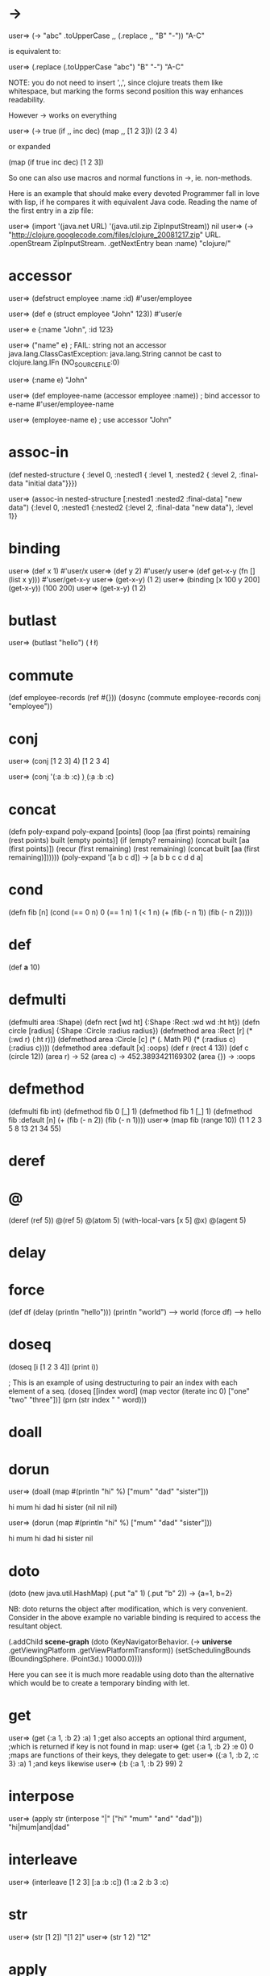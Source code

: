 # Retrieved from "http://en.wikibooks.org/wiki/Clojure_Programming/Examples/API_Examples"
# Retrieved from "http://en.wikibooks.org/wiki/Clojure_Programming/FAQ"
# Retrieved from "http://en.wikibooks.org/wiki/Clojure_Programming/Getting_Started"

* ->
  user=> (-> "abc" .toUpperCase ,, (.replace ,, "B" "-"))
  "A-C"

  is equivalent to:

  user=> (.replace (.toUpperCase "abc") "B" "-")
  "A-C"

  NOTE: you do not need to insert ',,', since clojure treats them like whitespace, but marking the forms second position this way enhances readability.

  However -> works on everything

  user=> (-> true (if ,, inc dec) (map ,, [1 2 3]))
  (2 3 4)

  or expanded

  (map (if true inc dec) [1 2 3])

  So one can also use macros and normal functions in ->, ie. non-methods.

  Here is an example that should make every devoted Programmer fall in love with lisp, if he compares it with equivalent Java code. Reading the name of the first entry in a zip file:

  user=> (import '(java.net URL) '(java.util.zip ZipInputStream))
  nil
  user=> (-> "http://clojure.googlecode.com/files/clojure_20081217.zip" URL. .openStream ZipInputStream. .getNextEntry bean :name)
  "clojure/"

* accessor

  user=> (defstruct employee :name :id)                                        
  #'user/employee

  user=> (def e (struct employee "John" 123))
  #'user/e

  user=> e
  {:name "John", :id 123}

  user=> ("name" e) ; FAIL: string not an accessor
  java.lang.ClassCastException: java.lang.String cannot be cast to clojure.lang.IFn (NO_SOURCE_FILE:0)

  user=> (:name e)                                                         
  "John"

  user=> (def employee-name (accessor employee :name))  ; bind accessor to e-name
  #'user/employee-name

  user=> (employee-name e) ; use accessor
  "John"

* assoc-in

  (def nested-structure { :level 0, 
  :nested1 { :level 1, 
  :nested2 { :level 2, 
  :final-data "initial data"}}}) 

  user=> (assoc-in nested-structure [:nested1 :nested2 :final-data] "new data")
  {:level 0, :nested1 {:nested2 {:level 2, :final-data "new data"}, :level 1}}

* binding

  user=> (def x 1)
  #'user/x
  user=> (def y 2)
  #'user/y
  user=> (def get-x-y (fn [] (list x y)))
  #'user/get-x-y
  user=> (get-x-y)
  (1 2)
  user=> (binding [x 100 y 200] (get-x-y))
  (100 200)
  user=> (get-x-y)
  (1 2)

* butlast

  user=> (butlast "hello")
  (\h \e \l \l)

* commute

  (def employee-records (ref #{}))
  (dosync (commute employee-records conj "employee"))

* conj

  user=> (conj [1 2 3] 4)
  [1 2 3 4]

  user=> (conj '(:a :b :c) \d)
  (\d :a :b :c)

* concat

  (defn poly-expand
    poly-expand [points]
    (loop [aa (first points) remaining (rest points) built (empty points)]
      (if (empty? remaining)
	(concat built [aa (first points)])
	(recur (first remaining) (rest remaining)
	       (concat built [aa (first remaining)])))))
  (poly-expand '[a b c d])
  -> [a b b c c d d a]

* cond

  (defn fib [n] 
    (cond 
      (== 0 n) 0 
      (== 1 n) 1 
      (< 1 n) (+ 
	       (fib (- n 1)) 
	       (fib (- n 2))))) 

* def

  (def *a* 10)

* defmulti

  (defmulti area :Shape)
  (defn rect [wd ht] {:Shape :Rect :wd wd :ht ht})
  (defn circle [radius] {:Shape :Circle :radius radius})
  (defmethod area :Rect [r]
    (* (:wd r) (:ht r)))
  (defmethod area :Circle [c]
    (* (. Math PI) (* (:radius c) (:radius c))))
  (defmethod area :default [x] :oops)
  (def r (rect 4 13))
  (def c (circle 12))
  (area r)
  -> 52
  (area c)
  -> 452.3893421169302
  (area {})
  -> :oops

* defmethod

  (defmulti fib int) 
  (defmethod fib 0 [_] 1) 
  (defmethod fib 1 [_] 1) 
  (defmethod fib :default [n] (+ (fib (- n 2)) (fib (- n 1)))) 
  user=> (map fib (range 10)) 
  (1 1 2 3 5 8 13 21 34 55) 

* deref

* @

  (deref (ref 5))
  @(ref 5)
  @(atom 5)
  (with-local-vars [x 5] @x)
  @(agent 5)

* delay

* force

  (def df (delay (println "hello")))
  (println "world")
  --> world
  (force df)
  --> hello

* doseq

  (doseq [i [1 2 3 4]] (print i))

  ; This is an example of using destructuring to pair an index with each element of a seq.
  (doseq [[index word] (map vector 
			    (iterate inc 0) 
			    ["one" "two" "three"])]
    (prn (str index " " word)))

* doall

* dorun

  user=> (doall (map #(println "hi" %) ["mum" "dad" "sister"]))

  hi mum hi dad hi sister (nil nil nil)

  user=> (dorun (map #(println "hi" %) ["mum" "dad" "sister"]))

  hi mum hi dad hi sister nil

* doto

  (doto (new java.util.HashMap) (.put "a" 1) (.put "b" 2))
  -> {a=1, b=2}

  NB: doto returns the object after modification, which is very convenient. Consider in the above example no variable binding is required to access the resultant object.

  (.addChild *scene-graph*
	     (doto (KeyNavigatorBehavior.
		    (-> *universe* .getViewingPlatform .getViewPlatformTransform))
	       (setSchedulingBounds (BoundingSphere. (Point3d.) 10000.0))))

  Here you can see it is much more readable using doto than the alternative which would be to create a temporary binding with let.

* get

  user=> (get {:a 1, :b 2} :a) 
  1 
  ;get also accepts an optional third argument,
  ;which is returned if key is not found in map:
  user=> (get {:a 1, :b 2} :e 0) 
  0 
  ;maps are functions of their keys, they delegate to get:
  user=> ({:a 1, :b 2, :c 3} :a) 
  1
  ;and keys likewise
  user=> (:b {:a 1, :b 2} 99)
  2

* interpose

  user=> (apply str (interpose "|" ["hi" "mum" "and" "dad"]))
  "hi|mum|and|dad"

* interleave

  user=> (interleave [1 2 3] [:a :b :c])
  (1 :a 2 :b 3 :c)

* str

  user=> (str [1 2])
  "[1 2]"
  user=> (str 1 2)
  "12"

* apply

  user=> (apply str [1 2])
  "12"

  (defn factorial [n] 
    (apply * (range 2 (inc n)))) 

* reverse

  user=> (apply str (interpose " " (reverse (.split "I am cold" " "))))
  "cold am I"

* into-array

  user=> (into-array [1 2 3])
  #<Integer[] [Ljava.lang.Integer;@15fadcf>
  user=> (into-array [1 2 "asd"])
  java.lang.IllegalArgumentException: array element type mismatch (NO_SOURCE_FILE:0)
  user=>

* double-array

  user=> (into-array (map double-array [[1.0] [2.0]])) 
  #<double[][] [[D@1fa1bb6> 

* filter

  user=> (filter nil? [:a :b nil nil :a]) 
  (nil nil)

  user=> (filter (fn[x](= x :b)) [:a :b nil nil :a]) 
  (:b)

* remove

  user=> (filter nil? [:a :b nil nil :a]) 
  (:a :b :a)

* genclass

  expmeth/ClassA.java: 
  package expmeth; 
  public class ClassA { 
    public void hello() { 
      System.err.println("hello from Java!"); 
    } 
    public void hello(int x) { 
      System.err.println("hello from Java " + x); 
    } 
  } 

  expmeth/TestMe.clj: 
  (ns expmeth.TestMe 
    (:gen-class 
     :extends expmeth.ClassA 
     :exposes-methods {hello helloSuper})) 
  (defn -hello 
    ([this] 
       (.helloSuper this) 
       (println "hello from clojure!")) 
    ([this x] 
       (.helloSuper this x) 
       (println "hello from clojure..." x))) 
  testing: 
  (.hello (expmeth.TestMe.) 17) 
  (.hello (expmeth.TestMe.) )

* loop

  See recur

* recur

  ; compute the factorial of 5, establishes two 'variables' cnt and acc
  ; cnt is decremented every call until it reaches 0
  ; acc stores the result of multiplying each value cnt took
  (loop [cnt 5,
	 acc 1]
    (if (zero? cnt)
      acc
      (recur (dec cnt) (* acc cnt))))

* lazy-cons

  (defn fib-seq []
    ((fn rfib [a b] 
       (lazy-cons a (rfib b (+ a b)))) 
     0 1))
  
  user> (take 20 (fib-seq))
  (0 1 1 2 3 5 8 13 21 34 55 89 144 233 377 610 987 1597 2584 4181)

* fn

  (map (fn [a] (str "hi " a)) ["mum" "dad" "sister"])
  ; => ("hi mum" "hi dad" "hi sister")

* #()

  See the reader page, (Macro characters -> Dispatch -> Anonymous function literal) for an explanation of the '%' and other characters used to refer to function arguments.

  user=> (map #(class %) [1 "asd"])      
  (java.lang.Integer java.lang.String)
  user=>

* lambda

  Use fn, or even better there is a custom syntax to create an anonymous function:

  (map #(str "hi " %) ["mum" "dad" "sister"])

* %

  Represents an optional argument to an unnamed function:

  #(+2 %)
  #(+2 %1 %2)

  Arguments in the body are determined by the presence of argument literals taking the form %, %n or %&. % is a synonym for %1, %n designates the nth arg (1-based), and %& designates a rest arg.

* map

  user=> (map + [1 2 3 4] [1 2 3 4])
  (2 4 6 8)

* memfn

  (map (memfn charAt i) ["fred" "ethel" "lucy"] [1 2 3])
  -> (\r \h \y)

* ns

  (ns test.test 
    (:refer-clojure :exclude [+ -])) 
  (defn + 
    [a b] 
    33) 
  (+ 1 2) ;= 33 

* proxy

  (defn rev-vector-seq
    [v]
    (when (< 0 (count v))
      (proxy [clojure.lang.ISeq] []
	(seq   [] this)
	(first [] (peek v))
	(rest  [] (rev-vector-seq (pop v)))))) 

  (doto (javax.swing.JFrame.)
    (addKeyListener (proxy [java.awt.event.KeyListener] []
		      (keyPressed [e] (println (.getKeyChar e) " key pressed"))
		      (keyReleased [e] (println (.getKeyChar e) " key released"))
		      (keyTyped [e] (println (.getKeyChar e) " key typed"))))
    (setVisible true))

* reduce

  user=> (reduce * [2 3 4])
  24
  ; sum the odd numbers to 100
  (reduce #(+ %1 (if (= 1 (rem %2 2)) %2 0)) (range 100)) 

* ref

  See ref-set for more.

  user=> (def cross-thread-mutable (ref {}))
  #'user/cross-thread-mutable
  user=> cross-thread-mutable
  #<Ref clojure.lang.Ref@1a5f739>
  user=>

* ref-set

  user=> (def foo (ref 0)) 
  #'user/foo 
  user=> foo 
  #<Ref clojure.lang.Ref@7c2479a4> 
  user=> @foo 
  0 
  user=> (ref-set foo 1) 
  java.lang.IllegalStateException: No transaction running (NO_SOURCE_FILE:0) 
  user=> (dosync (ref-set foo 1)) 
  1 
  user=> @foo 
  1 

* rem

  user=> (rem 5 2) 
  1 

* remove

  The opposite of filter

  (remove nil? [1 2 nil 3 false 4 5]) 
  -> (1 2 3 false 4 5) 
  (remove #{2 4} [1 2 nil 3 false 4 5]) 
  -> (1 nil 3 false 5) 

* replace

  (replace {"ll" ""} "hello world") 

* require

  (require '[clojure.zip :as zip]) 

* assoc

  See struct-map for more.

* defstruct

  See struct-map for more.

* struct

  See struct-map for more.

* struct-map

  user=> (defstruct employee :name :id)
  #'user/employee

  user=> (struct employee "Mr. X" 10)
  {:name "Mr. X", :id 10}

  user=> (struct-map employee :id 20 :name "Mr. Y")
  {:name "Mr. Y", :id 20}

  user=> (def a (struct-map employee :id 20 :name "Mr. Y"))
  #'user/a

  user=> (def b (struct employee "Mr. X" 10))
  #'user/b

  user=> (:name a) ; observe that :name is an accessor
  "Mr. Y"

  user=> (:id b)   ; same with :id
  10

  user=> (b :id)
  10

  user=> (b :name)
  "Mr. X"


  user=> (assoc a :name "New Name")
  {:name "New Name", :id 20}

  user=> a                   ; note that 'a' is immutable and did not change
  {:name "Mr. Y", :id 20}

  user=> (def a1 (assoc a :name "Another New Name")) ; bind to a1
  #'user/a1

  user=> a1
  {:name "Another New Name", :id 20}

* test

  user=> (defn
	   #^{:test (fn []
		      (assert (= 4 (myadd 2 2))))}
	   myadd [a b]
	   (+ a b))
  #'user/myadd
  user=> (test #'myadd)
  :ok

* union

  user=> (clojure.set/union #{1 2 3} #{1 4 7})
  #{1 2 3 4 7}

* zippers

  user=> (-> (zip/vector-zip [[1 2] 3 [[4 5] 7 8]])
	     zip/down
	     zip/right
	     zip/right
	     zip/down
	     zip/down
	     zip/right
	     (zip/edit inc)
	     zip/root)
  [[1 2] 3 [[4 6] 7 8]] 

* zipmap

  user=> (let [ks [1 3 4]] (zipmap ks (map inc ks)))
  {4 5, 3 4, 1 2}

* What would you like to see in the FAQ?

  * What versions of Java have been tested?
  * What versions of Java are supported?

* How do I declare a variable?

  As a functional language, Clojure discourages the use of variables. If it takes more thought initially to construct solutions that don't need variables, please try to expend the effort - it will repay you many times over. eg:

  int i;
  int sum;
  for (i=1;i<=100;i++,sum+=i);

  Can be written without variables in Clojure as

  (reduce + (range 100))

  Clojure does support variables but you should read about them fully before using them to understand their semantics. If you are really stuck and want a quick solution, you can use def:

  (def a 5)
  (def a 6)

  But this is not recommended and is only suggested as a workaround until you can more fully explore Clojure.

* Why doesn't contains? do what I expect on vectors and lists

  Sequential lookup is not an important operation. Clojure includes sets and maps, and if you are going to be looking things up you should be using them. contains? maps to java.util.Set.contains. The fact that java.util.Collection also has contains is, IMO, a mistake, as you really can't write code to an interface with dramatically varying performance characteristics. So, lookups in sets and maps take priority and get the best name - contains? People write naive programs that do linear lookups with contains() in other languages, and get correspondingly bad n-squared performance - that's not an argument for encouraging that in Clojure. If they get an explanation of why it's a bad idea, and how to use sets and maps, that's fine.

* Getting Started

  This page walks you though several tasks for installing Clojure. You'll goes through the following steps.

  1. Install clojure either by downloading a prebuilt jar, or from the source
  2. Install several standard enhancements to clojure, such as making the REPL easier to use and creating a script to load the classpath for you
  3. Configure clojure for use with either emacs or vim

  Once these steps are done, you'll be ready to get coding.

** Installation

   Closure is based on Java, so make sure that you have a current (1.5 or later) JVM installed.

** Installing a JAR

   The easiest way to start with clojure is to download the zip file available here: http://code.google.com/p/clojure/downloads/list. However, Clojure is under active development, and you may want to download and build from source.

** Installation from Source

   You need Subversion (svn) to download the latest source code. To compile you need the Java Development Kit (javac) and either Maven (mvn) or Ant (ant). The examples below use mvn to run the build, but ant may be used in its place.

   You can download the latest code using:

   svn co http://clojure.googlecode.com/svn/trunk clojure

   Then to compile:

   cd clojure
   ant

   Then to start a clojure REPL:

   java -cp clojure.jar clojure.lang.Repl

   Press Ctrl+C to get out of it.

** Enhancing the Environment

   In this section we explain how to install some standard enhancements to clojure. You can either use rlwrap or JLine with the Clojure REPL to get functionality, like being able to press the up arrow to retrieve the previous command.

*** Enhancing Clojure REPL with JLine

    Download JLine and copy the jar into the clojure directory. Then you can run:

    java -cp jline-VERSION.jar:clojure.jar jline.ConsoleRunner clojure.lang.Repl

    If you are on Ubuntu, you can install the JLine library like so:

    sudo apt-get install libjline-java libjline-java-doc

    Run 'dpkg -L libline-java' to check the name of the library. On Ubuntu 8.0.4 you'll see something like this:

    $ dpkg -L libjline-java
    /.
    /usr/share/java
    /usr/share/java/jline-VERSION.jar

    Then run:

    java -cp /usr/share/java/jline-VERSION.jar:clojure.jar jline.ConsoleRunner clojure.lang.Repl

    If you want to run a script from the command line:

    echo "(println \"Hello, World\")" > hello-world.clj
    java -cp clojure.jar clojure.lang.Script hello-world.clj

    The clojure.lang.Repl startup method also supports script arguments. This differs from clojure.lang.Script startup in that scripts are loaded in the user namespace and Clojure enters the REPL instead of exiting after the scripts are loaded.

*** Create clj Script

    A clj script is a convenient script to launch you clojure applications. Each of the recipes below depends on the jline library being installed.

**** Linux

     For Linux users, here's a bash script http://paulbarry.com/articles/2007/12/22/getting-started-with-clojure that will make using Clojure from the command line a little less verbose:
     
     #!/bin/bash 
     CLOJURE_DIR=/path/to/clojure
     CLOJURE_JAR=$CLOJURE_DIR/clojure.jar
     if [ -z "$1" ]; then 
	 java -cp $CLOJURE_DIR/jline-VERSION.jar:$CLOJURE_JAR \
	     jline.ConsoleRunner clojure.lang.Repl    
     else
	 java -cp $CLOJURE_JAR clojure.lang.Script $1 -- $*
     fi
     
     Put this in a file named "clj" and make it executable.

     If your .clj script(s) will take command line arguments (*command-line-args*), there is a slight modiffication to the script:

     #!/bin/bash
 
     CLOJURE_DIR=/path/to/clojure
     CLOJURE_JAR=$CLOJURE_DIR/clojure.jar
     if [ -z "$1" ]; then 
	 java -cp $CLOJURE_DIR/jline-VERSION.jar:$CLOJURE_JAR \
	     jline.ConsoleRunner clojure.lang.Repl    
     else
	 scriptname=$1
	 java -cp $CLOJURE_JAR clojure.lang.Script $scriptname -- $*
     fi

**** Windows

     For Windows users, here's the equivalent BATCH file:

     @echo off
     set CLOJURE_DIR=path\to\clojure
     set CLOJURE_JAR=%CLOJURE_DIR%\svn\clojure\clojure.jar
     IF (%1)==() (
        java -cp %CLOJURE_DIR%\jline-VERSION.jar;%CLOJURE_JAR% jline.ConsoleRunner clojure.lang.Repl
     ) ELSE (
        java -cp %CLOJURE_JAR% clojure.lang.Script %1 -- %*
     )

     Put this in a file named clj.bat.

     After adding the location of the script to your path, you can either run a script:

     clj hello-world.clj

     or invoke the REPL:

     clj

*** Enhancing Clojure REPL with rlwrap

    To enhance the clojure REPL under Unix variants, one very useful utility is rlwrap http://utopia.knoware.nl/~hlub/rlwrap .

    It adds the following features to the Clojure interactive shell.

    1. Tab Completion
    2. Parenthesis matching
    3. History across Clojure sessions
    4. Vi or Emacs binding based on your readline .inputrc http://tiswww.case.edu/php/chet/readline/readline.html#SEC9 settings

    As a first step build and install rlwrap. It might also be available as a part of you package repository for your GNU/Linux distribution. Ensure that rlwrap version 0.30 or above is in your path (previous versions have issues with multiline prompts).

    [cljuser:~]% rlwrap -v
    rlwrap 0.30
    [cljuser:~]%


    Save the following bash script as clj and add it to your path after making it executable:

    #!/bin/bash
 
    BREAK_CHARS="(){}[],^%$#@\"\";:''|\\"
    CLOJURE_DIR=/home/cljuser/install/clojure
    CLOJURE_JAR=$CLOJURE_DIR/clojure.jar
    if [ $# -eq 0 ]; then 
        rlwrap --remember -c -b $BREAK_CHARS -f $HOME/.clj_completions \
            java -cp $CLOJURE_JAR clojure.lang.Repl
    else
        java -cp $CLOJURE_JAR clojure.lang.Script $1 -- $@
    fi

    Note that this script uses rlwrap and not JLine. The file ~/.clj_completions is the file rlwrap will use for providing tab completions.

    Also, note that the file clojure.jar in the script should refer to whatever is the name of the jar built but either ant or maven. Ant builds clojure.jar. Similarly update cljuser in the script to be the username.

    The following Clojure program can be used to generate this file:

    (def completions (keys (ns-publics (find-ns 'clojure.core))))
 
    (with-open [f (java.io.BufferedWriter. (java.io.FileWriter. (str (System/getenv "HOME") "/.clj_completions")))]
      (.write f (apply str (interleave completions (repeat "\n")))))

    To generate completions for all the standard clojure namespaces (not just 'closure), substitute the first line of that code with the following definition.

    (def completions
	 (reduce concat (map (fn [p] (keys (ns-publics (find-ns p))))
			     '(clojure.core clojure.set clojure.xml clojure.zip))))

    At this point you are good to go. Here are the settings from ~/.inputrc:

    set editing-mode vi
    tab: complete
    set completion-ignore-case on
    set blink-matching-paren on

    For the Vi key bindings, the user can use % for jumping to matching parenthesis in the interactive shell. For Emacs bindings the key is ????.

    Invoke the REPL as clj

    [cljuser:~]% clj
    Clojure
    user=> (de --> tab
    Desktop/      defmethod     defstruct     deref
    dec           defmulti      delay         derive
    definline     defn          delay?        descendants
    defmacro      defn-         destructure
    user=> (def --> tab
    definline  defmacro   defmethod  defmulti   defn       defn-      defstruct
    user=> (take- --> tab
    take-nth    take-while
    user=> (take-

    This REPL also remembers the symbols created by you:
    
    [cljuser:~]% clj
    Clojure
    user=> (def foo 10)
    #'user/foo
    user=> (def foobar 20)
    #'user/foobar
    user=> (def foo-next 30)
    #'user/foo-next
    user=> (fo --> tab
    foo       foo-next  foobar    for       force
    user=> (fo

    Happy REPLing!

*** User settings

    clojure.lang.Repl will run all the files listed before it goes to the prompt. So I have my clj script updated to accept a .cljrc.clj file that has my settings.

    (set! *print-length* 50)
    (set! *print-level* 10) 

*** Installing clojure.contrib

    Closure contrib is a common library for closure. Several projects depend on it, so it should be on of the first things you install. It is currently only available in source form, so check it out as follows

    svn checkout http://clojure-contrib.googlecode.com/svn/trunk/ clojure-contrib-read-only

    Use ant to build, not maven (just type ant in the trunk subdirectory). Add clojure-contrib.jar from that trunk directory to the classpath in your startup script:

    java -cp $CLOJURE_JAR:$CONTRIB_JAR clojure.lang.Repl

    Or skip building the clojure-contrib.jar and add clojure-contrib/src to your classpath instead.

** Editors/IDEs

*** Emacs / inferior-lisp

    After installing Clojure, there is a 'clojure-mode' emacs mode available by Lennart Staflin http://www.lysator.liu.se/~lenst/darcs/clojure-mode/clojure-mode.el (and an enhanced version by Jeffrey Chu http://clojure.codestuffs.com/). Place that within your load-path. By default, M-: load-path will give you the full load path. Then, in your ~/.emacs or ~/.xemacs/init.el file, add the following, with paths changed to match your computer.

    (setq inferior-lisp-program
                                        ; Path to java implementation
	  (let* ((java-path "java")
                                        ; Extra command-line options
                                        ; to java.
                                        ; On OS X, -server is not default, so put it here.
		 (java-options "")
                                        ; Base directory to Clojure.
                                        ; Change this accordingly.
		 (clojure-path "/home/me/src/clojure/")
                                        ; The character between
                                        ; elements of your classpath.
		 (class-path-delimiter ";")
		 (class-path (mapconcat (lambda (s) s)
                                        ; Add other paths to this list
                                        ; if you want to have other
                                        ; things in your classpath.
					(list (concat clojure-path "clojure.jar"))
					class-path-delimiter)))
		(concat java-path
			" " java-options
			" -cp " class-path
			" clojure.lang.Repl")))
 
    ;; Require clojure-mode to load and associate it to all .clj files.
    (setq load-path (cons "insert path to folder with clojure-mode stuff" load-path))
    (require 'clojure-mode)
    (setq auto-mode-alist
	  (cons '("\\.clj$" . clojure-mode)
		auto-mode-alist))
 
    ;; These are extra key defines because I kept typing them.  
    ;; Within clojure-mode, have Ctrl-x Ctrl-e evaluate the last 
    ;; expression.
    ;; Ctrl-c Ctrl-e is also there, because I kept typoing it.
    (add-hook 'clojure-mode-hook
	      '(lambda ()
		       (define-key clojure-mode-map "\C-c\C-e" 'lisp-eval-last-sexp)
		       (define-key clojure-mode-map "\C-x\C-e" 'lisp-eval-last-sexp)))

    With that, opening a .clj file will launch clojure mode. After that, M-x run-lisp launches the inferior lisp. It may be easiest to run it in a separate frame (what the rest of us call windows, available with C-x 5 2) or in a separate buffer in the same frame (via C-x 2, switch between windows using C-x o)

    M-C-x will send whatever expression the point is in to the lisp buffer, with the key defines above, C-x C-e will send the previous expression to the lisp buffer and (lisp-eval-region (point-min) (point-max)) entered at the M-: eval prompt will send the entire working buffer to the lisp buffer, useful when you've made a bunch of changes and don't want to reload them individually. M-p cycles through the repl entry history.

    Note to GNU Emacs users on Windows: If the absolute file name of the directory containing clojure.jar has spaces, an easy workaround is to set the inferior-lisp-program variable to the name of a batch file that starts the REPL. Just ensure that the batch file doesn't launch the REPL using the jline.ConsoleRunner.

*** Emacs / Slime Integration

    Clojure can be integrated with Slime http://common-lisp.net/project/slime (unofficial Slime git repo: http://github.com/nablaone/slime/commits/master). Download clojure-mode http://github.com/jochu/clojure-mode/tree/master and swank-clojure http://github.com/jochu/swank-clojure/tree/master and put the following configuration in your .emacs file:

    ;; Clojure mode
    (add-to-list 'load-path "/path/to/jochu-clojure-mode-folder")
    (require 'clojure-auto)
    ;; (require 'clojure-paredit) ; Uncomment if you use Paredit
    
    ;; Slime
    (add-to-list 'load-path "/path/to/slime/") 
    (require 'slime)
    (slime-setup)
    
    ;; clojure swank
    (setq swank-clojure-jar-path "/path/to/clojure/target/clojure-lang-1.0-SNAPSHOT.jar")
					;alternatively, you can set up the clojure wrapper script and use that: 
					;(setq swank-clojure-binary "/path/to/cljwrapper")
    
					; you can also set up extra classpaths, such as the classes/ directory used by AOT compilation
					;(setq swank-clojure-extra-classpaths (list "/path/to/extra/classpaths" "/even/more/classpaths"))
    
    (add-to-list 'load-path "/path/to/jochu-swank-clojure")
    (require 'swank-clojure-autoload)
    
    ;; is this required? I don't have this in my emacs configuration; I just execute M-x slime to start slime -- Chousuke 
    (defun run-clojure ()
      "Starts clojure in Slime"
      (interactive)
      (slime 'clojure))
    
    ;; To use other Lisps...
    ;; Incidentally, you can then choose different Lisps with
    ;;   M-- M-x slime <tab>
    ;; (add-to-list 'slime-lisp-implementations
    ;;             '(sbcl   ("/path/to/bin/sbcl")))

    A more complete Clojure/Slime setup is described in this blog post http://bc.tech.coop/blog/081205.html .

*** Emacs tab completion

    This trick was found somewhere on the internet. add after clojure configuration is done

    (defun indent-or-expand (arg)
      "Either indent according to mode, or expand the word preceding point."
      (interactive "*P")
      (if (and
	   (or (bobp) (= ?w (char-syntax (char-before))))
	   (or (eobp) (not (= ?w (char-syntax (char-after))))))
	(dabbrev-expand arg)
	(indent-according-to-mode)))
 
    (defun my-tab-fix ()
      (local-set-key [tab] 'indent-or-expand))
 
    ;; add hooks for modes you want to use the tab completion for:
    (add-hook 'c-mode-hook          'my-tab-fix)
    (add-hook 'sh-mode-hook         'my-tab-fix)
    (add-hook 'emacs-lisp-mode-hook 'my-tab-fix)
    (add-hook 'clojure-mode-hook    'my-tab-fix)

*** Emacs / Slime / Clojure on Ubuntu - Tutorial

    A detailed tutorial for installing clojure, emacs and slime on Ubuntu is available here: http://riddell.us/clojure

*** Vim

    The state of the art in using Vim to edit Clojure code is the Gorilla http://kotka.de/projects/clojure/gorilla.html plugin (which depends on the VimClojure http://kotka.de/projects/clojure/vimclojure.html plugin, and on having a Ruby-enabled Vim (A Windows build of vim including Ruby support can be found here: http://wyw.dcweb.cn/#download)).

    With Gorilla and VimClojure set up, you have:

    * syntax highlighting (including rainbow parens) and indenting
    * a REPL buffer inside Vim (with command history, highlighting and indenting)
    * the ability to evaluate code from your program
    * documentation lookup, omni-completion, and more

    Gorilla is in active development (particularly to remove the Ruby dependency), but is very stable and useful.

    Both VimClojure and Gorilla were created by, and are maintained by, Meikel Brandmeyer.

    Some notes on these plugins:

    * Two (out of date) screencasts can be viewed: VimClojure http://www.youtube.com/watch?v=rqweCwAMan0&fmt=18 and Gorilla http://www.screencast-o-matic.com/watch/cjXn2Nnog .
    * Installation instructions are included at the plugin pages. Note that Gorilla comes with a file gorilla.jar that needs to be in your classpath when you run Gorilla.
    * The way to use Gorilla is this: run it (so that a REPL server is in operation), then open a Clojure file in Vim. \sr will start a REPL buffer; \et will evaluate the expression under the cursor; see :help gorilla.txt for more.

**** Completions

     If you are using the VimClojure plugin from the previous section, Ctrl-N completions should work for you out of the box and you don't really need to bother with this section.

     However, if you are using the bleeding edge Clojure from the sources, there may be some additions / changes to the API. If this is the case, you would need to generate an updated list of completions for Clojure. This can be created using the Clojure script from section "Enhancing_Clojure_REPL_with_rlwrap". Once generated this completions file may be linked into your VimClojure plugin or you could update your .vimrc. Note that the completions generator script is already available as a part of the VimClojure plugin.

     Once you have the file ~/.clj_completions add the following line to your ~/.vimrc.

     au Bufenter,Bufnewfile *.clj setl complete+=k~/.clj_completions

     With this setting you should be able to use Ctrl+N in insert mode to see possible completions. For example, takeCtrl+N will show take-while, take-nth and take in a drop-down list.

**** Other ways to communicate with a REPL from Vim

     If you are unwilling or unable to run Gorilla, there are two other ways you can access a Clojure REPL from Vim.

     Chimp http://www.vim.org/scripts/script.php?script_id=2348 is the precursor to Gorilla. It uses screen http://en.wikipedia.org/wiki/GNU_Screen to send text to a running REPL. It is far less convenient that Gorilla, but better than nothing.
     
     This article http://technotales.wordpress.com/2007/10/03/like-slime-for-vim/ describes exactly the same basic idea as Chimp, but is a more lightweight plugin.

     As these two approaches rely on Screen, they are essentially available on Unix-like (including Cygwin) systems only.

